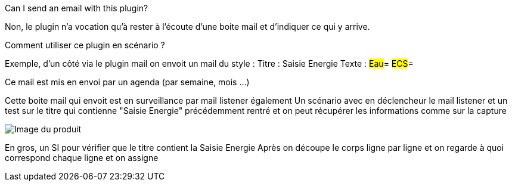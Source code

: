 [panel,primary]
.Can I send an email with this plugin?
--
Non, le plugin n'a vocation qu'à rester à l'écoute d'une boite mail et d'indiquer ce qui y arrive.
--

[panel,primary]
.Comment utiliser ce plugin en scénario ?
--
Exemple, d'un côté via le plugin mail on envoit un mail du style :
Titre : Saisie Energie
Texte :
#Eau#=
#ECS#=

Ce mail est mis en envoi par un agenda (par semaine, mois ...)

Cette boite mail qui envoit est en surveillance par mail listener également
Un scénario avec en déclencheur le mail listener et un test sur le titre qui contienne "Saisie Energie" précédemment rentré et on peut récupérer les informations comme sur la capture

image::../images/exemple.png[Image du produit]

En gros, un SI pour vérifier que le titre contient la Saisie Energie
Après on découpe le corps ligne par ligne et on regarde à quoi correspond chaque ligne et on assigne

--